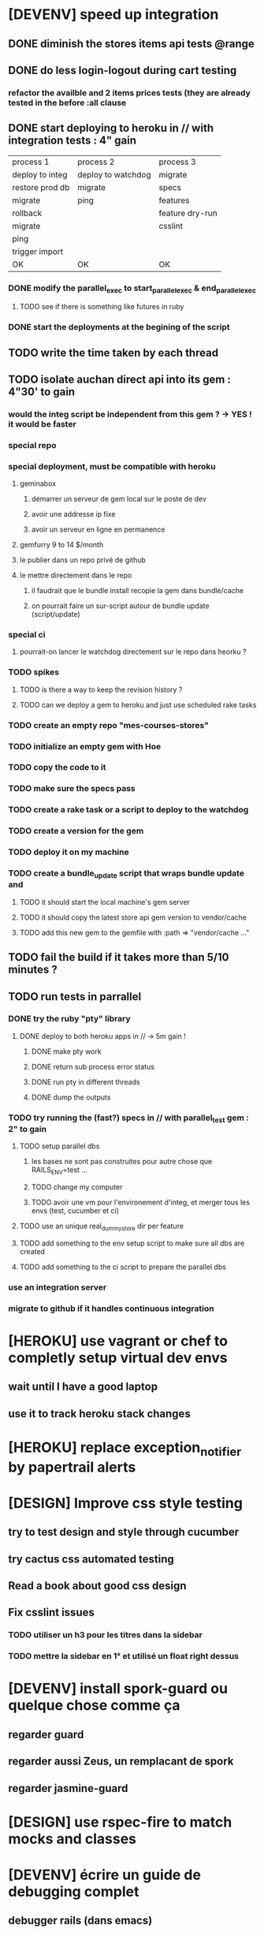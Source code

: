 * [DEVENV] speed up integration
** DONE diminish the stores items api tests @range
** DONE do less login-logout during cart testing
*** refactor the availble and 2 items prices tests (they are already tested in the before :all clause
** DONE start deploying to heroku in // with integration tests : 4" gain
| process 1       | process 2          | process 3       |
| deploy to integ | deploy to watchdog | migrate         |
| restore prod db | migrate            | specs           |
| migrate         | ping               | features        |
| rollback        |                    | feature dry-run |
| migrate         |                    | csslint         |
| ping            |                    |                 |
| trigger import  |                    |                 |
| OK              | OK                 | OK              |
*** DONE modify the parallel_exec to start_parallel_exec & end_parallel_exec
**** TODO see if there is something like futures in ruby
*** DONE start the deployments at the begining of the script
** TODO write the time taken by each thread
** TODO isolate auchan direct api into its gem : 4"30' to gain
*** would the integ script be independent from this gem ? -> YES ! it would be faster
*** special repo
*** special deployment, must be compatible with heroku
**** geminabox
***** démarrer un serveur de gem local sur le poste de dev
***** avoir une addresse ip fixe
***** avoir un serveur en ligne en permanence
**** gemfurry 9 to 14 $/month
**** le publier dans un repo privé de github
**** le mettre directement dans le repo
***** il faudrait que le bundle install recopie la gem dans bundle/cache
***** on pourrait faire un sur-script autour de bundle update (script/update)
*** special ci
**** pourrait-on lancer le watchdog directement sur le repo dans heorku ?
*** TODO spikes
**** TODO is there a way to keep the revision history ?
**** TODO can we deploy a gem to heroku and just use scheduled rake tasks
*** TODO create an empty repo "mes-courses-stores"
*** TODO initialize an empty gem with Hoe
*** TODO copy the code to it
*** TODO make sure the specs pass
*** TODO create a rake task or a script to deploy to the watchdog
*** TODO create a version for the gem
*** TODO deploy it on my machine
*** TODO create a bundle_update script that wraps bundle update and
**** TODO it should start the local machine's gem server
**** TODO it should copy the latest store api gem version to vendor/cache
**** TODO add this new gem to the gemfile with :path => "vendor/cache ..."
** TODO fail the build if it takes more than 5/10 minutes ?
** TODO run tests in parrallel
*** DONE try the ruby "pty" library
**** DONE deploy to both heroku apps in // -> 5m gain !
***** DONE make pty work
***** DONE return sub process error status
***** DONE run pty in different threads
***** DONE dump the outputs
*** TODO try running the (fast?) specs in // with parallel_test gem : 2" to gain
**** TODO setup parallel dbs
***** les bases ne sont pas construites pour autre chose que RAILS_ENV=test ...
***** TODO change my computer
***** TODO avoir une vm pour l'environement d'integ, et merger tous les envs (test, cucumber et ci)
**** TODO use an unique real_dummy_store dir per feature
**** TODO add something to the env setup script to make sure all dbs are created
**** TODO add something to the ci script to prepare the parallel dbs
*** use an integration server
*** migrate to github if it handles continuous integration

* [HEROKU] use vagrant or chef to completly setup virtual dev envs
** wait until I have a good laptop
** use it to track heroku stack changes
* [HEROKU] replace exception_notifier by papertrail alerts
* [DESIGN] Improve css style testing
** try to test design and style through cucumber
** try cactus css automated testing
** Read a book about good css design
** Fix csslint issues
*** TODO utiliser un h3 pour les titres dans la sidebar
*** TODO mettre la sidebar en 1° et utilisé un float right dessus
* [DEVENV] install spork-guard ou quelque chose comme ça
** regarder guard
** regarder aussi Zeus, un remplacant de spork
** regarder jasmine-guard
* [DESIGN] use rspec-fire to match mocks and classes
* [DEVENV] écrire un guide de debugging complet
** debugger rails (dans emacs)
** débugger rspec (dans emacs)
** débugger cucumber (dans emacs)
** si besoin écrire du emacs script
** voir comment faire un break on exception
** try pry
* [DEVENV] réduire la maintenance due aux updates de stack et OS
** le faire le plus souvent possible
** OS
*** le meme que dans la stack heroku ? (LTS, vieille)
*** la LTS ubuntu ?
*** la dernière ubuntu ?
** essayer de migrer dès que possible, et utiliser les tests pour vérifier si c'est bon
** faire une branche pour la migration
** travailler dans une VM pour éviter de peter l'environement courant
*** se débrancher de dropbox (trop compliqué dans chef)
**** google docs
**** github
**** un hosteur d'images (y'avait une startup qui permettait les redimentionnements)
*** avoir un pc qui fonctionne bien avec des VMs
**** rapide
**** gros SSD
**** grande résolution
**** léger
*** ou bien changer le ssd pour avoir plusieurs installations d'ubuntu, mais sans vm
** utiliser Chef, Puppet ou autre pour setuper les VMs de devs
** avoir le script pour setuper la vms dans le code
* [DESIGN] replace the place matches by an extension to capybara/wetrat #within that associates a name to a selector
* [DEVENV] voir comment installer les rdoc avec les gem via bundle
** bundle exec gem rdoc --all
* [DEVENV] améliorer la recherche dans les ebooks
** trouver un bon indexeur de fichier pour ubuntu
** setuper calibre
* [DEVENV] improve devenv ergonomy
** change emacs color theme and font size (ubuntu mono),
** package emacs-goodies-el (http://techlogbook.wordpress.com/2008/04/03/changing-emacs-color-theme/)
** change default size of terminal text
** see if it is possible to start emacs and terminal with predefined window size
** fixer "pas de serveur" edit-in-emacs, faire un launcher plus rapide dans unity
** ajouter un header par defaut aux fichiers créés avec emacs (encoding)
** essayer d'améliorer emacs pour ruby
        http://nsaunders.wordpress.com/2009/11/18/turn-emacs-into-an-ide/
        http://stackoverflow.com/questions/7989090/emacs-ruby-autocomplete-almost-working
        http://stackoverflow.com/questions/4277788/ruby-navigation-in-emacs
        http://ozmm.org/posts/textmate_minor_mode.html
        http://ecb.sourceforge.net/
        https://github.com/remvee/emacs-rails
        http://www.emacswiki.org/RspecMode + http://stackoverflow.com/questions/10288785/rspec-request-specs-failing-when-run-from-emacs-using-rspec-mode
** commande emacs pour fermer tous les buffers dans un sous repertoire
** emacs ctags https://github.com/tpope/gem-ctags
* [DESIGN] remove if on_heroku? from application.rb by providing special envs or the like
** TODO fix the cucumber env warning message
** TODO make sqlite in memory db an env var option instead of a test env enforcement http://pivotallabs.com/parallelize-your-rspec-suite/
** prod : heroku
** integ : ci
** dev : local
** watchdog ???
** use different virtual machines and the same env to simplify set up
* [DEVENV] import db from beta to integ to test migrations with real data
* [HEROKU] utiliser la variable d'environnement URL de heroku pour avoir l'url de l'application
* [HEROKU] configurer la variable d'environnement LANG de heroku pour afficher les choses dans la bonne langue
* [DEVENV] initialize a real dummy store from fixture files
* [DEVENV] create a rake task to use fixtures to create a real dummy store and then to create dishes with the imported items
* [DEVENV] Custom shell that preloads store generators
* [DESIGN] spliter du code dans des gems
** ContainA matcher et PagePart
** store apis
** store generator
** association factories pour FactoryGirl
** remplacer rails autoload par autoload
** Heroku logs
*** HerokuReportErrorMailer
** Scheduled tasks
*** HerokuWeeklyScheduledTask
*** il faut prendre le mail d'erreur avec
* [DESIGN] put controllers and models in MesCourses namespace module
** prefix table names
** try to keep the same routes
* [DESIGN] Introduce view presenters (see draper gem)
** commencer avec la vue des item_categories (on pourrait implémenter 2 présenteurs != à la place de faire tous ces assign)
* [DEVENV] Mettre en place des rcov, heckle et autres dans le script d'intégration continue
* [DEVENV] completely disable stock test::unit stack from rails
* [DESIGN] clean up and homogenize usage FactoryGirl and stub_model
** use the standard FactoryGirl synthax
** understand how to use FactoryGirl and stub_model together
** try to use real model instances with stub_model ?
** use mock_model and mock_model.as_new_record instead of raw mocks
** decide wether and when to use mock_model and mock or stub_models and FactoryGirl
** avoid mixing real records and stubs
* [DEVENV] merger script/setup et script/setup-ci tant qu'il n'y a qu'un seul pc de dev sur le projet
* [DESIGN] faire un matcher pour les path bar
** les should have_selector(...), failure message imbriqués permettent de faire exactement ce qu'on veut, il nous faudrait juste les packagés comme des un matcher, si c'est simple, on devrait pouvoir simplifier des matchers existants aussi
** peut être deux : un path_bar_element(index, text, url)
** un autre pour path_bar avec une liste d'elements
* [DESIGN] faire un matcher pour les link_to avec du text et une url, faire le tour et l'utiliser partout (checker pour button_to au passage)
* [DEVENV] fix recuring ubuntu crashes
** try Xubuntu
** try gnome session
** try XFCE session
** try unity 2D
* [DEVENV] regarder orgmod vs github tasks vs google doc, kanban avec orgmode
* [HEROKU] replicate db from beta to others (heroku and development) to find data errors (while migrating or importing)
* [DESIGN] enlever l'affreux monkey patch de httputils escape(uri) dans real_dummy_store_items_api.rb
* [DESIGN] Would it be possible to classify features with tags instead of directories, ex user & dishes for dish modifications
** passer sur github
* [DEVENV] Put everything in the repo : thirdparties source code, dev tools, follow up, marketing … maybe I'll need to have a main git repo with submodules
** faire du ménage dans les trucs qui ne sert en fait à rien
** voir si il n'y a pas des mode emacs pour remplacer certains tableurs par des modes emacs
* [DEVENV] Install windows and all browsers with VirtuaBox
* [DEVENV] Make a web site where one can check logs of heroku apps
* [DEVENV] build something to scrap analytics to an email :
** revenue
** expenditures
** conversion rates
* [DESIGN] reduce test maintenance
** add an essentiel cucumber tag in include these scenarios in autotest suite
** remove "plumbing" unit tests by essential cucumber scenarios
** refactor the code to more clear responsibilities
* [DESIGN] Spike how to control accessibility in models
* [DESIGN] Spike rspec-spies + .ordered, try to add it (wait for rspec 2)
* [DESIGN] Spiker ce qu'apporte NoSql pour les problèmes de Foreign Keys
* [DEVENV] Spike launching ci on heroku (might be a problem with db drop ...)
* [DESIGN] Spike how to test ssl requirements in cucumber and/or local dev : already 3 bugs because of this ! (sign in, cart forward, empty cart)
** TODO regarder comment tester localement
*** TODO créer un certificat ssl local : https://gist.github.com/trcarden/3295935
*** TODO installer foreman
*** TODO settuper SslEnforcer sur un port https custom : https://github.com/tobmatth/rack-ssl-enforcer
*** TODO démarrer 2 process sur 2 ports différents dans foreman : http://www.railway.at/2013/02/12/using-ssl-in-your-local-rails-environment/
** TODO regarder comment tester automatiquement
*** TODO démarrer tout les 2 applies
*** TODO faire des gets
*** TODO vérifier les urls
* [DESIGN] Spiker des tests cucumber avec javascript (avec l'order view et l'iframe.onload par exemple)
* [DEVENV] spike vim :
** try vim + all plugins, it seems to be the standard
